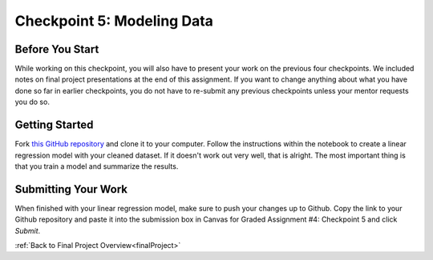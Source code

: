 .. _checkpoint5:

Checkpoint 5: Modeling Data 
===========================

Before You Start
----------------

While working on this checkpoint, you will also have to present your work on the previous four 
checkpoints. We included notes on final project presentations at the end of this assignment. 
If you want to change anything about what you have done so far in earlier checkpoints, you do not 
have to re-submit any previous checkpoints unless your mentor requests you do so.

Getting Started
---------------

Fork `this GitHub repository <https://github.com/gildedgardenia/checkpoint-five>`__ and clone it to your 
computer. Follow the instructions within the notebook to create a linear regression model with your cleaned 
dataset. If it doesn't work out very well, that is alright. The most important thing is that you train a 
model and summarize the results.

Submitting Your Work
--------------------

When finished with your linear regression model, make sure to push your changes up to Github. Copy the link to 
your Github repository and paste it into the submission box in Canvas for Graded Assignment #4: Checkpoint 
5 and click *Submit*.

:ref:`Back to Final Project Overview<finalProject>`